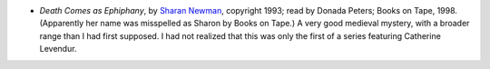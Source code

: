 .. title: Recent Reading
.. slug: 2004-08-14
.. date: 2004-08-14 00:00:00 UTC-05:00
.. tags: old blog,recent reading
.. category: oldblog
.. link: 
.. description: 
.. type: text


+ *Death Comes as Ephiphany*, by `Sharan Newman
  <http://www.hevanet.com/sharan/>`__, copyright 1993; read by Donada
  Peters; Books on Tape, 1998.  (Apparently her name was misspelled as
  Sharon by Books on Tape.) A very good medieval mystery, with a broader
  range than I had first supposed.  I had not realized that this was only
  the first of a series featuring Catherine Levendur.
